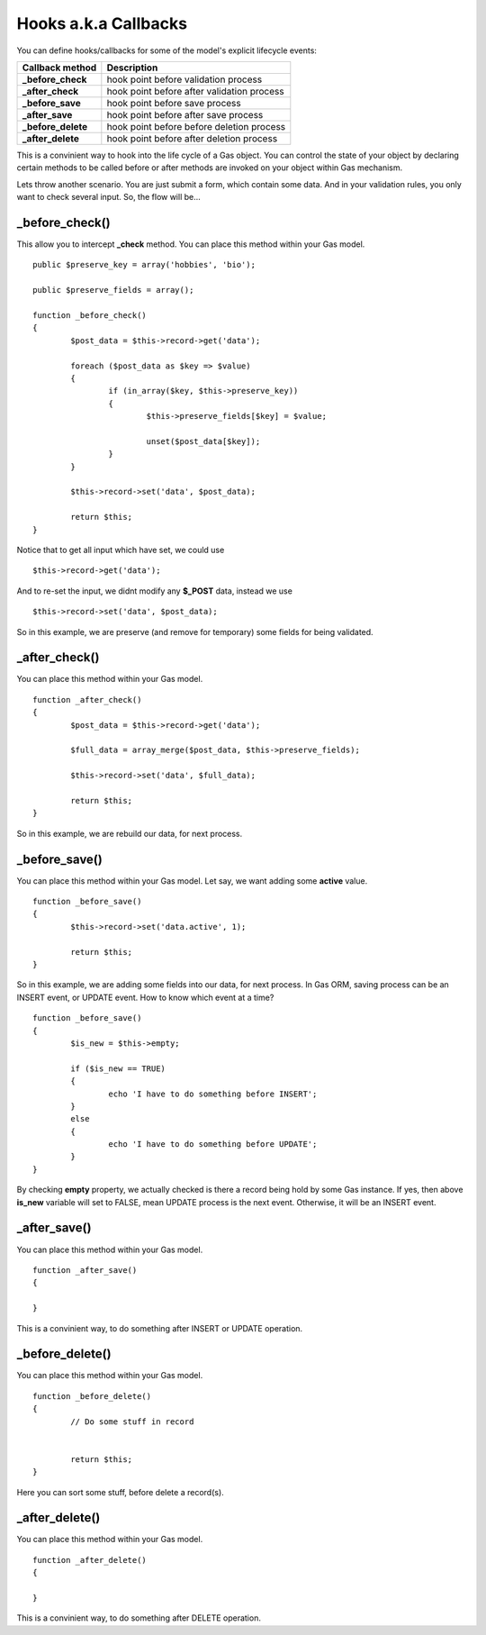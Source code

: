 .. Gas ORM documentation [callbacks]

Hooks a.k.a Callbacks
=====================

You can define hooks/callbacks for some of the model's explicit lifecycle events:

+---------------------+----------------------------------------------+
| Callback method     | Description                                  |
+=====================+==============================================+
| **_before_check**   | hook point before validation process         |
+---------------------+----------------------------------------------+
| **_after_check**    | hook point before after validation process   |
+---------------------+----------------------------------------------+
| **_before_save**    | hook point before save process               |
+---------------------+----------------------------------------------+
| **_after_save**     | hook point before after save process         |
+---------------------+----------------------------------------------+
| **_before_delete**  | hook point before before deletion process    |
+---------------------+----------------------------------------------+
| **_after_delete**   | hook point before after deletion process     |
+---------------------+----------------------------------------------+

This is a convinient way to hook into the life cycle of a Gas object. You can control the state of your object by declaring certain methods to be called before or after methods are invoked on your object within Gas mechanism.

Lets throw another scenario. You are just submit a form, which contain some data. And in your validation rules, you only want to check several input. So, the flow will be...

_before_check()
+++++++++++++++

This allow you to intercept **_check** method. You can place this method within your Gas model. ::

	public $preserve_key = array('hobbies', 'bio');

	public $preserve_fields = array();

	function _before_check()
	{
		$post_data = $this->record->get('data');

		foreach ($post_data as $key => $value)
		{
			if (in_array($key, $this->preserve_key))
			{
				$this->preserve_fields[$key] = $value;

				unset($post_data[$key]);
			}
		}

		$this->record->set('data', $post_data);

		return $this;
	}

Notice that to get all input which have set, we could use ::

	$this->record->get('data');

And to re-set the input, we didnt modify any **$_POST** data, instead we use ::

	$this->record->set('data', $post_data);

So in this example, we are preserve (and remove for temporary) some fields for being validated.

_after_check()
+++++++++++++++

You can place this method within your Gas model. ::

	function _after_check()
	{
		$post_data = $this->record->get('data');

		$full_data = array_merge($post_data, $this->preserve_fields);

		$this->record->set('data', $full_data);

		return $this;
	}

So in this example, we are rebuild our data, for next process.

_before_save()
+++++++++++++++

You can place this method within your Gas model. Let say, we want adding some **active** value. ::

	function _before_save()
	{
		$this->record->set('data.active', 1);

		return $this;
	}

So in this example, we are adding some fields into our data, for next process. In Gas ORM, saving process can be an INSERT event, or UPDATE event. How to know which event at a time? ::

	function _before_save()
	{
		$is_new = $this->empty;

		if ($is_new == TRUE)
		{
			echo 'I have to do something before INSERT';
		}
		else
		{
			echo 'I have to do something before UPDATE';
		}
	}

By checking **empty** property, we actually checked is there a record being hold by some Gas instance. If yes, then above **is_new** variable will set to FALSE, mean UPDATE process is the next event. Otherwise, it will be an INSERT event.

_after_save()
+++++++++++++

You can place this method within your Gas model. ::

	function _after_save()
	{
		
	}

This is a convinient way, to do something after INSERT or UPDATE operation.

_before_delete()
++++++++++++++++

You can place this method within your Gas model. ::

	function _before_delete()
	{
		// Do some stuff in record


		return $this;
	}

Here you can sort some stuff, before delete a record(s).

_after_delete()
+++++++++++++++

You can place this method within your Gas model. ::

	function _after_delete()
	{
		
	}

This is a convinient way, to do something after DELETE operation.